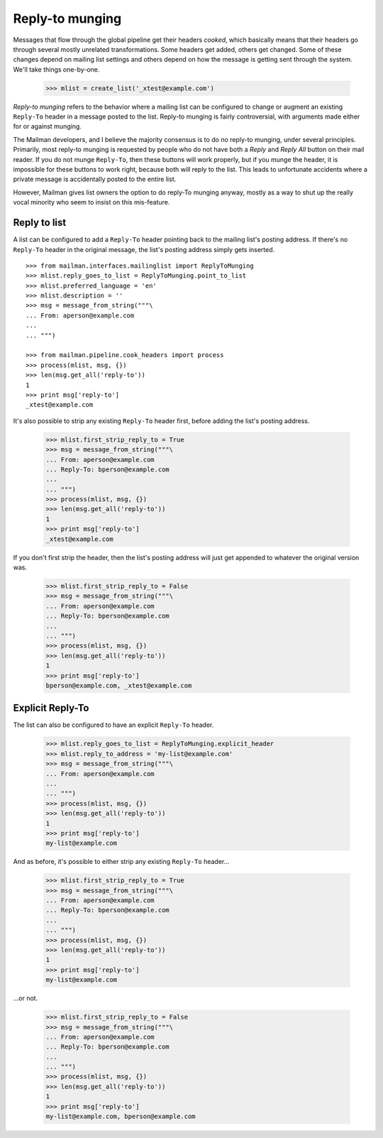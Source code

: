 ================
Reply-to munging
================

Messages that flow through the global pipeline get their headers *cooked*,
which basically means that their headers go through several mostly unrelated
transformations.  Some headers get added, others get changed.  Some of these
changes depend on mailing list settings and others depend on how the message
is getting sent through the system.  We'll take things one-by-one.

    >>> mlist = create_list('_xtest@example.com')

*Reply-to munging* refers to the behavior where a mailing list can be
configured to change or augment an existing ``Reply-To`` header in a message
posted to the list.  Reply-to munging is fairly controversial, with arguments
made either for or against munging.

The Mailman developers, and I believe the majority consensus is to do no
reply-to munging, under several principles.  Primarily, most reply-to munging
is requested by people who do not have both a `Reply` and `Reply All` button
on their mail reader.  If you do not munge ``Reply-To``, then these buttons
will work properly, but if you munge the header, it is impossible for these
buttons to work right, because both will reply to the list.  This leads to
unfortunate accidents where a private message is accidentally posted to the
entire list.

However, Mailman gives list owners the option to do reply-To munging anyway,
mostly as a way to shut up the really vocal minority who seem to insist on
this mis-feature.


Reply to list
=============

A list can be configured to add a ``Reply-To`` header pointing back to the
mailing list's posting address.  If there's no ``Reply-To`` header in the
original message, the list's posting address simply gets inserted.
::

    >>> from mailman.interfaces.mailinglist import ReplyToMunging
    >>> mlist.reply_goes_to_list = ReplyToMunging.point_to_list
    >>> mlist.preferred_language = 'en'
    >>> mlist.description = ''
    >>> msg = message_from_string("""\
    ... From: aperson@example.com
    ...
    ... """)

    >>> from mailman.pipeline.cook_headers import process
    >>> process(mlist, msg, {})
    >>> len(msg.get_all('reply-to'))
    1
    >>> print msg['reply-to']
    _xtest@example.com

It's also possible to strip any existing ``Reply-To`` header first, before
adding the list's posting address.

    >>> mlist.first_strip_reply_to = True
    >>> msg = message_from_string("""\
    ... From: aperson@example.com
    ... Reply-To: bperson@example.com
    ...
    ... """)
    >>> process(mlist, msg, {})
    >>> len(msg.get_all('reply-to'))
    1
    >>> print msg['reply-to']
    _xtest@example.com

If you don't first strip the header, then the list's posting address will just
get appended to whatever the original version was.

    >>> mlist.first_strip_reply_to = False
    >>> msg = message_from_string("""\
    ... From: aperson@example.com
    ... Reply-To: bperson@example.com
    ...
    ... """)
    >>> process(mlist, msg, {})
    >>> len(msg.get_all('reply-to'))
    1
    >>> print msg['reply-to']
    bperson@example.com, _xtest@example.com


Explicit Reply-To
=================

The list can also be configured to have an explicit ``Reply-To`` header.

    >>> mlist.reply_goes_to_list = ReplyToMunging.explicit_header
    >>> mlist.reply_to_address = 'my-list@example.com'
    >>> msg = message_from_string("""\
    ... From: aperson@example.com
    ...
    ... """)
    >>> process(mlist, msg, {})
    >>> len(msg.get_all('reply-to'))
    1
    >>> print msg['reply-to']
    my-list@example.com

And as before, it's possible to either strip any existing ``Reply-To``
header...

    >>> mlist.first_strip_reply_to = True
    >>> msg = message_from_string("""\
    ... From: aperson@example.com
    ... Reply-To: bperson@example.com
    ...
    ... """)
    >>> process(mlist, msg, {})
    >>> len(msg.get_all('reply-to'))
    1
    >>> print msg['reply-to']
    my-list@example.com

...or not.

    >>> mlist.first_strip_reply_to = False
    >>> msg = message_from_string("""\
    ... From: aperson@example.com
    ... Reply-To: bperson@example.com
    ...
    ... """)
    >>> process(mlist, msg, {})
    >>> len(msg.get_all('reply-to'))
    1
    >>> print msg['reply-to']
    my-list@example.com, bperson@example.com
